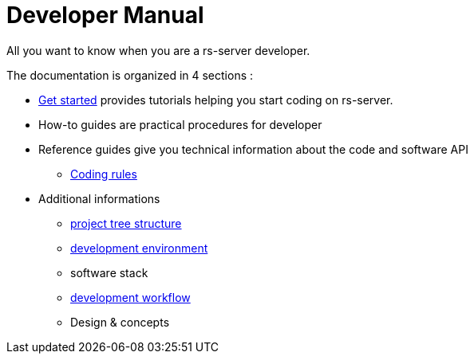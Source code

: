 = Developer Manual

All you want to know when you are a rs-server developer.

The documentation is organized in 4 sections :

* link:get-started.adoc[Get started] provides tutorials helping you start coding on rs-server.

* How-to guides are practical procedures for developer
// ** link to how-to 1
// ** link to how-to 2

* Reference guides give you technical information about the code and software API
// ** link to the generated python API
// ** link to the generated REST API
** link:code-style.adoc[Coding rules]
// ** Guidelines
// *** link to specific guideline 1
// *** link to specific guideline 1


* Additional informations
** link:background/tree-structure.adoc[project tree structure]
** link:environment/description.adoc[development environment]
** software stack
** link:background/workflow.adoc[development workflow]
** Design & concepts
